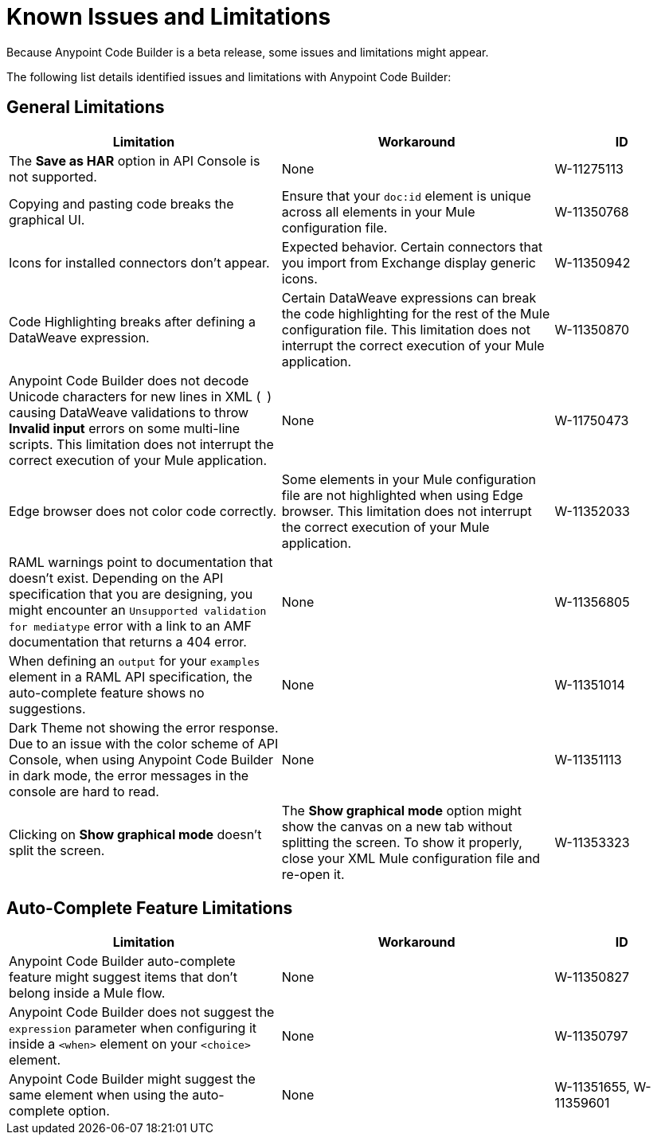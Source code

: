 = Known Issues and Limitations

Because Anypoint Code Builder is a beta release, some issues and limitations might appear.

The following list details identified issues and limitations with Anypoint Code Builder:

== General Limitations

[%header,cols="2a,2a,1a"]
|===
| Limitation | Workaround |ID
| The *Save as HAR* option in API Console is not supported. | None | W-11275113
| Copying and pasting code breaks the graphical UI. | Ensure that your `doc:id` element is unique across all elements in your Mule configuration file.  | W-11350768
| Icons for installed connectors don't appear. | Expected behavior. Certain connectors that you import from Exchange display generic icons. | W-11350942
| Code Highlighting breaks after defining a DataWeave expression. | Certain DataWeave expressions can break the code highlighting for the rest of the Mule configuration file. This limitation does not interrupt the correct execution of your Mule application.  | W-11350870
| Anypoint Code Builder does not decode Unicode characters for new lines in XML (`&#10;`) causing DataWeave validations to throw *Invalid input* errors on some multi-line scripts. This limitation does not interrupt the correct execution of your Mule application. | None | W-11750473
| Edge browser does not color code correctly. | Some elements in your Mule configuration file are not highlighted when using Edge browser. This limitation does not interrupt the correct execution of your Mule application. | W-11352033
| RAML warnings point to documentation that doesn't exist. Depending on the API specification that you are designing, you might encounter an `Unsupported validation for mediatype` error with a link to an AMF documentation that returns a 404 error. | None  | W-11356805
| When defining an `output` for your `examples` element in a RAML API specification, the auto-complete feature shows no suggestions. | None | W-11351014
| Dark Theme not showing the error response. Due to an issue with the color scheme of API Console, when using Anypoint Code Builder in dark mode, the error messages in the console are hard to read. | None | W-11351113
| Clicking on *Show graphical mode* doesn't split the screen. | The *Show graphical mode* option might show the canvas on a new tab without splitting the screen. To show it properly, close your XML Mule configuration file and re-open it. | W-11353323
| README descriptions of the Anypoint Code Builder extensions are outdated. | W-11287353
|===

== Auto-Complete Feature Limitations

[%header,cols="2a,2a,1a"]
|===
| Limitation | Workaround |ID
| Anypoint Code Builder auto-complete feature might suggest items that don't belong inside a Mule flow. | None |  W-11350827
| Anypoint Code Builder does not suggest the `expression` parameter when configuring it inside a `<when>` element on your `<choice>` element. | None | W-11350797
| Anypoint Code Builder might suggest the same element when using the auto-complete option. | None | W-11351655,  W-11359601
|===
